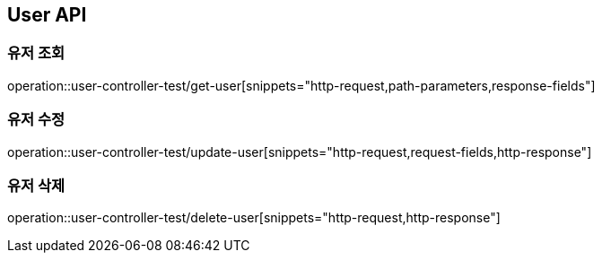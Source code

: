 [[User-API]]
== User API

[[Get-User]]
=== 유저 조회
operation::user-controller-test/get-user[snippets="http-request,path-parameters,response-fields"]

[[Patch-User]]
=== 유저 수정
operation::user-controller-test/update-user[snippets="http-request,request-fields,http-response"]

[[Delete-User]]
=== 유저 삭제
operation::user-controller-test/delete-user[snippets="http-request,http-response"]